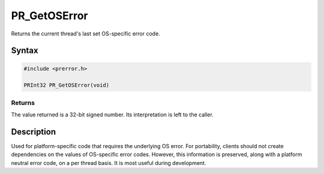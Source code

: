 PR_GetOSError
=============

Returns the current thread's last set OS-specific error code.


Syntax
------

.. code::

   #include <prerror.h>

   PRInt32 PR_GetOSError(void)


Returns
~~~~~~~

The value returned is a 32-bit signed number. Its interpretation is left
to the caller.


Description
-----------

Used for platform-specific code that requires the underlying OS error.
For portability, clients should not create dependencies on the values of
OS-specific error codes. However, this information is preserved, along
with a platform neutral error code, on a per thread basis. It is most
useful during development.

